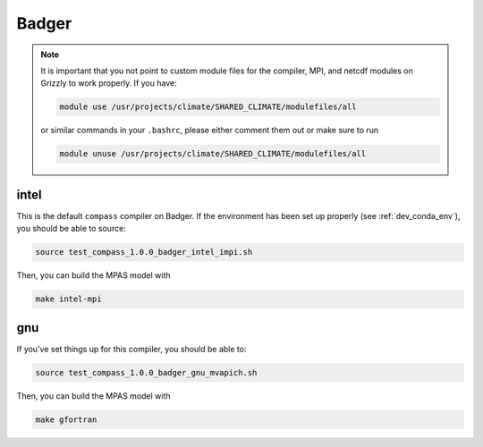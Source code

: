 .. _dev_machine_badger:

Badger
======

.. note::

  It is important that you not point to custom module files for the compiler,
  MPI, and netcdf modules on Grizzly to work properly.  If you have:

  .. code-block:: bash

    module use /usr/projects/climate/SHARED_CLIMATE/modulefiles/all

  or similar commands in your ``.bashrc``, please either comment them out or
  make sure to run

  .. code-block:: bash

    module unuse /usr/projects/climate/SHARED_CLIMATE/modulefiles/all

intel
-----

This is the default ``compass`` compiler on Badger.   If the environment has
been set up properly (see :ref:`dev_conda_env`), you should be able to source:

.. code-block:: bash

    source test_compass_1.0.0_badger_intel_impi.sh

Then, you can build the MPAS model with

.. code-block:: bash

    make intel-mpi

gnu
---

If you've set things up for this compiler, you should be able to:

.. code-block:: bash

    source test_compass_1.0.0_badger_gnu_mvapich.sh

Then, you can build the MPAS model with

.. code-block:: bash

    make gfortran
